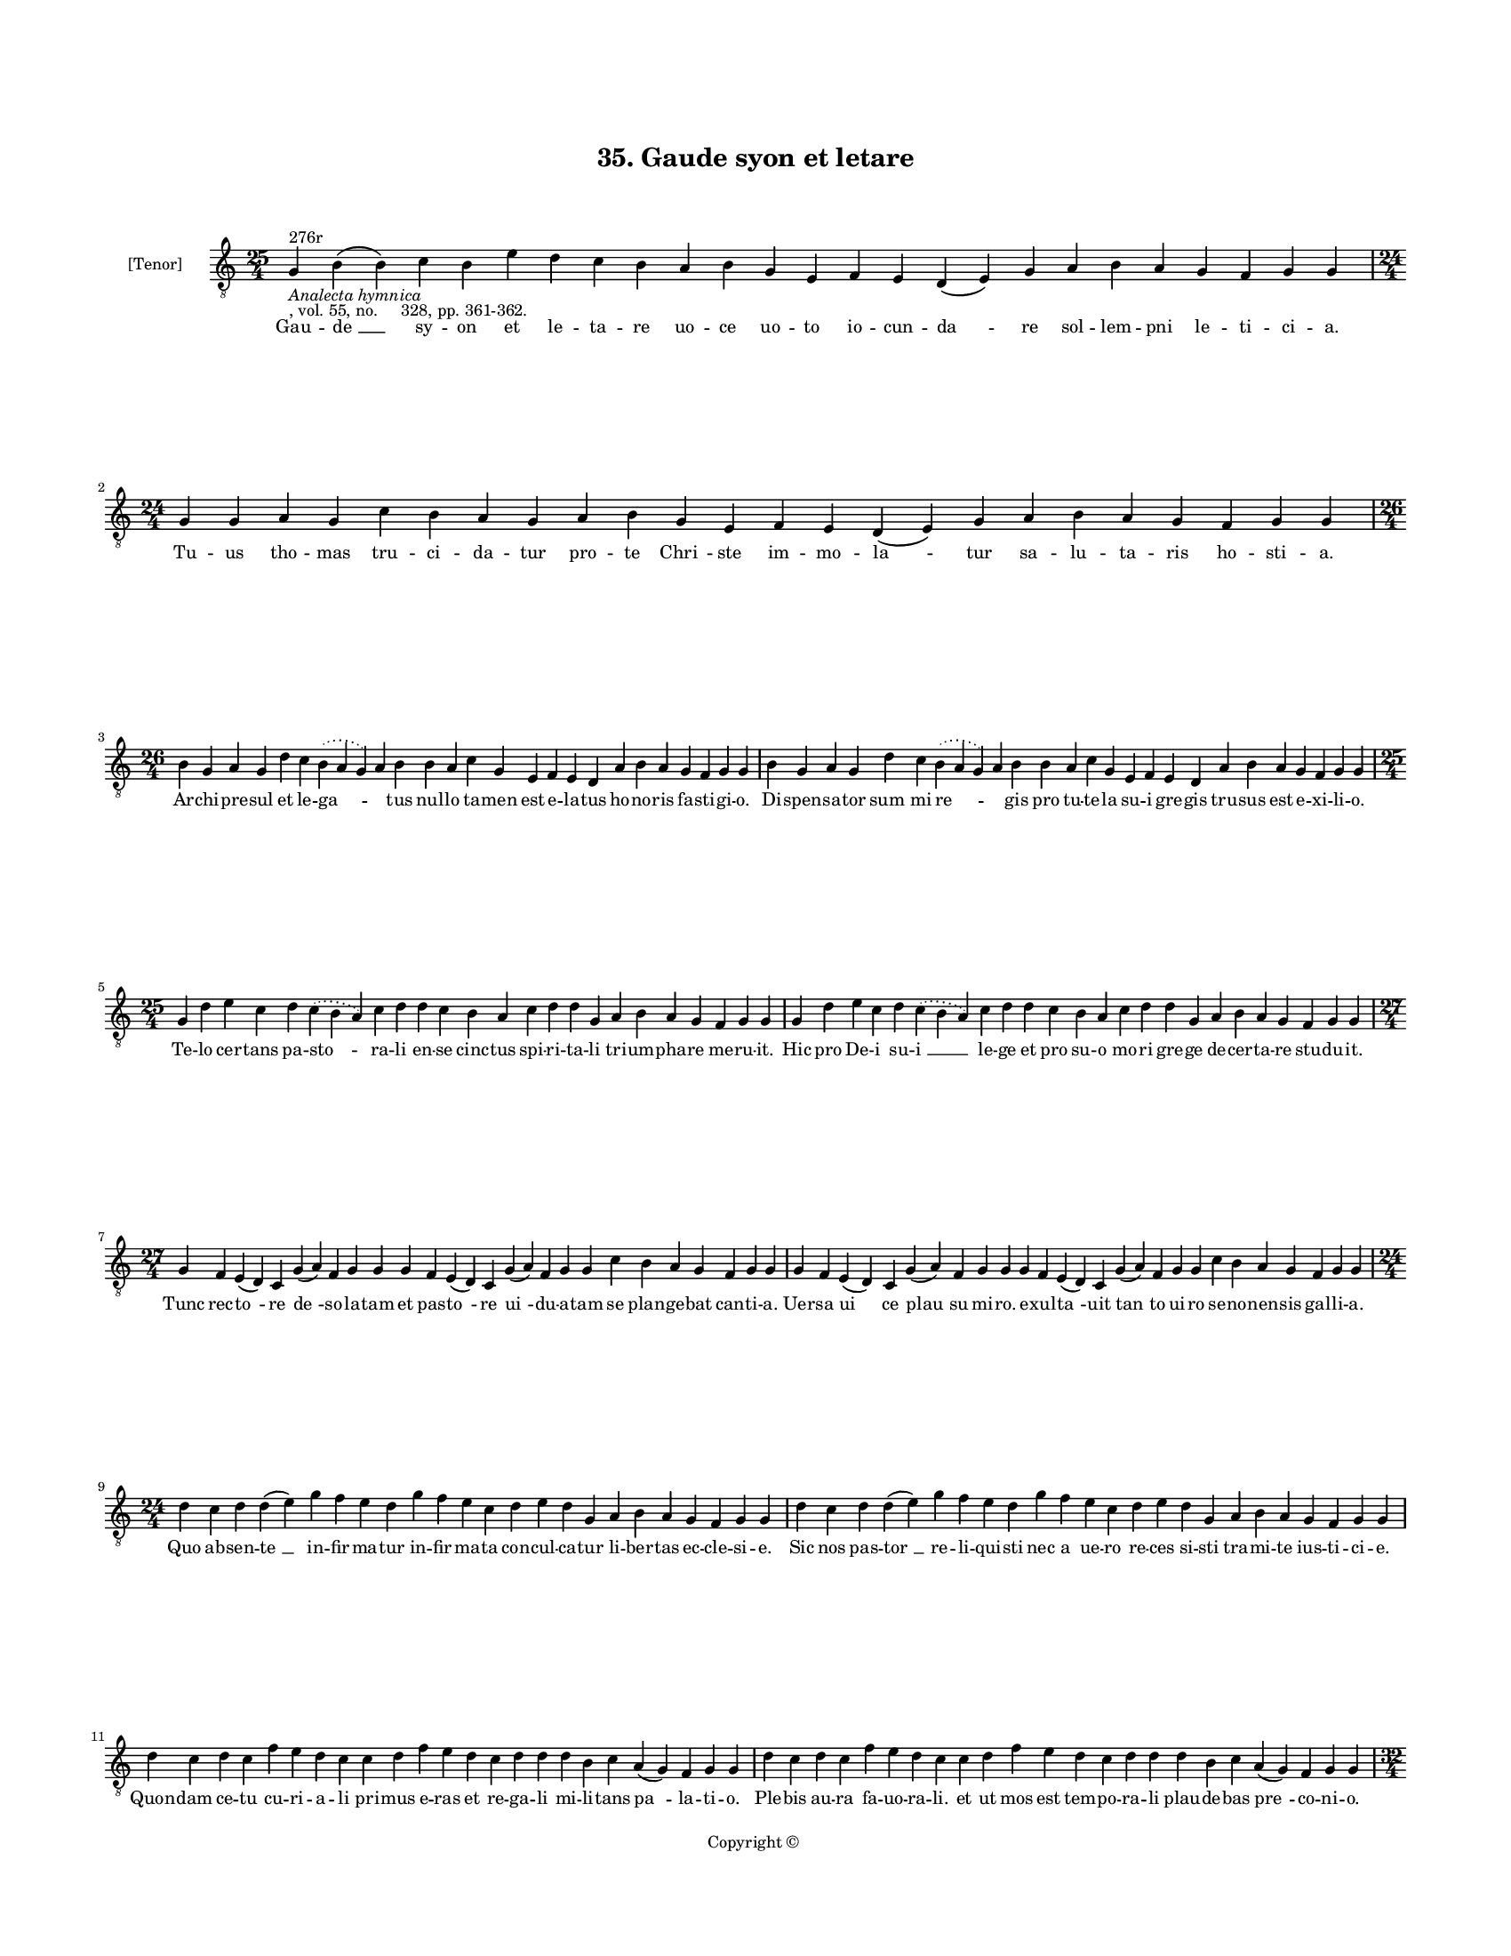 
\version "2.18.2"
% automatically converted by musicxml2ly from musicxml/BN_lat_1112_Sequence_35_Gaude_syon_et_letare.xml

\header {
    encodingsoftware = "Sibelius 6.2"
    encodingdate = "2019-04-17"
    copyright = "Copyright © "
    title = "35. Gaude syon et letare"
    }

#(set-global-staff-size 11.9501574803)
\paper {
    paper-width = 21.59\cm
    paper-height = 27.94\cm
    top-margin = 2.0\cm
    bottom-margin = 1.5\cm
    left-margin = 1.5\cm
    right-margin = 1.5\cm
    between-system-space = 2.1\cm
    page-top-space = 1.28\cm
    }
\layout {
    \context { \Score
        autoBeaming = ##f
        }
    }
PartPOneVoiceOne =  \relative g {
    \clef "treble_8" \key c \major \time 25/4 | % 1
    g4 ^"276r" -\markup{ \italic {Analecta hymnica} } -", vol. 55, no.
    328, pp. 361-362." b4 ( b4 ) c4 b4 e4 d4 c4 b4 a4 b4 g4 e4 f4 e4 d4
    ( e4 ) g4 a4 b4 a4 g4 f4 g4 g4 | % 2
    \time 24/4  g4 g4 a4 g4 c4 b4 a4 g4 a4 b4 g4 e4 f4 e4 d4 ( e4 ) g4 a4
    b4 a4 g4 f4 g4 g4 \break | % 3
    \time 26/4  b4 g4 a4 g4 d'4 c4 \slurDotted b4 ( \slurSolid a4 g4 ) a4
    b4 b4 a4 c4 g4 e4 f4 e4 d4 a'4 b4 a4 g4 f4 g4 g4 | % 4
    b4 g4 a4 g4 d'4 c4 \slurDotted b4 ( \slurSolid a4 g4 ) a4 b4 b4 a4 c4
    g4 e4 f4 e4 d4 a'4 b4 a4 g4 f4 g4 g4 \break | % 5
    \time 25/4  g4 d'4 e4 c4 d4 \slurDotted c4 ( \slurSolid b4 a4 ) c4 d4
    d4 c4 b4 a4 c4 d4 d4 g,4 a4 b4 a4 g4 f4 g4 g4 | % 6
    g4 d'4 e4 c4 d4 \slurDotted c4 ( \slurSolid b4 a4 ) c4 d4 d4 c4 b4 a4
    c4 d4 d4 g,4 a4 b4 a4 g4 f4 g4 g4 \break | % 7
    \time 27/4  g4 f4 e4 ( d4 ) c4 g'4 ( a4 ) f4 g4 g4 g4 f4 e4 ( d4 ) c4
    g'4 ( a4 ) f4 g4 g4 c4 b4 a4 g4 f4 g4 g4 | % 8
    g4 f4 e4 ( d4 ) c4 g'4 ( a4 ) f4 g4 g4 g4 f4 e4 ( d4 ) c4 g'4 ( a4 )
    f4 g4 g4 c4 b4 a4 g4 f4 g4 g4 \break | % 9
    \time 24/4  d'4 c4 d4 d4 ( e4 ) g4 f4 e4 d4 g4 f4 e4 c4 d4 e4 d4 g,4
    a4 b4 a4 g4 f4 g4 g4 | \barNumberCheck #10
    d'4 c4 d4 d4 ( e4 ) g4 f4 e4 d4 g4 f4 e4 c4 d4 e4 d4 g,4 a4 b4 a4 g4
    f4 g4 g4 \break | % 11
    d'4 c4 d4 c4 f4 e4 d4 c4 c4 d4 f4 e4 d4 c4 d4 d4 d4 b4 c4 a4 ( g4 )
    f4 g4 g4 | % 12
    d'4 c4 d4 c4 f4 e4 d4 c4 c4 d4 f4 e4 d4 c4 d4 d4 d4 b4 c4 a4 ( g4 )
    f4 g4 g4 \pageBreak | % 13
    \time 32/4  d'4 c4 d4 b4 c4 a4 f4 g4 g4 b4 d4 d4 e4 c4 d4 d4 e4 f4 g4
    f4 e4 d4 d4 b4 d4 b4 c4 a4 ( g4 ) f4 g4 g4 \break | % 14
    d'4 c4 d4 b4 c4 a4 f4 g4 g4 b4 d4 d4 e4 c4 d4 d4 e4 f4 g4 f4 e4 c4 d4
    d4 d4 b4 c4 a4 ( g4 ) f4 g4 g4 \break | % 15
    \time 41/4  g4 g4 a4 g4 b4 c4 d4 ( e4 ) d4 e4 f4 e4 d4 e4 c4 d4 d4
    g,4 b4 d4 d4 e4 c4 d4 d4 d4 e4 c4 a4 c4 b4 a4 g4 f4 a4 c4 ( d4 ) g,4
    a4 g4 g4 \break | % 16
    \time 26/4  g4 d'4 d4 c4 d4 f4 \slurDotted e4 ( \slurSolid d4 c4 ) d4
    d4 e4 c4 a4 c4 b4 a4 g4 f4 a4 c4 ( d4 ) g,4 a4 g4 g4 | % 17
    g4 d'4 d4 c4 d4 f4 \slurDotted e4 ( \slurSolid d4 c4 ) d4 d4 e4 c4 a4
    c4 b4 a4 g4 f4 a4 c4 ( d4 ) g,4 a4 g4 g4 \break | % 18
    \time 5/4  g4 ( a4 g4 ) f4 ( g4 ) \bar "|."
    }

PartPOneVoiceOneLyricsOne =  \lyricmode { Gau -- "de " __ sy -- on et le
    -- ta -- re uo -- ce uo -- to io -- cun -- "da " -- re sol -- lem --
    pni le -- ti -- ci -- "a." Tu -- us tho -- mas tru -- ci -- da --
    tur pro -- te "Chri " -- ste im -- mo -- "la " -- tur sa -- lu -- ta
    -- ris ho -- sti -- "a." Ar -- chi -- pre -- sul et le -- "ga " --
    \skip4 tus nul -- lo ta -- men est e -- la -- tus ho -- no -- ris fa
    -- sti -- gi -- "o." Di -- spen -- sa -- tor "sum " -- mi "re " --
    \skip4 gis pro tu -- te -- la su -- i gre -- gis tru -- sus est e --
    xi -- li -- "o." Te -- lo cer -- tans pa -- "sto " -- ra -- li en --
    se cinc -- tus spi -- ri -- ta -- li tri -- um -- pha -- re me -- ru
    -- "it." Hic pro De -- i su -- "i " __ le -- ge et pro su -- o mo --
    ri gre -- ge de -- cer -- ta -- re stu -- du -- "it." Tunc rec --
    "to " -- re "de " -- so -- la -- tam et pas -- "to " -- re "ui " --
    du -- a -- tam se plan -- ge -- bat can -- ti -- "a." Uer -- sa "ui
    " -- ce "plau " -- su mi -- "ro." e -- xul -- "ta " -- uit "tan " --
    to ui -- ro se -- no -- nen -- sis gal -- li -- "a." Quo ab -- sen
    -- "te " __ in -- fir -- ma -- tur in -- fir -- ma -- ta con -- cul
    -- ca -- tur li -- ber -- tas ec -- cle -- si -- "e." Sic nos pas --
    "tor " __ re -- li -- qui -- sti nec a ue -- ro re -- ces si -- sti
    tra -- mi -- te ius -- ti -- ci -- "e." Quon -- dam ce -- tu cu --
    ri -- a -- li pri -- mus e -- ras et re -- ga -- li mi -- li -- tans
    "pa " -- la -- ti -- "o." Ple -- bis au -- ra fa -- uo -- ra --
    "li." et ut mos est tem -- po -- ra -- li plau -- de -- bas "pre "
    -- co -- ni -- "o." Con -- se -- quen -- ter es mu -- ta -- tus pre
    -- su -- la -- tu su -- bli -- ma -- tus "no " -- us ho -- mo re --
    pa -- ra -- tus fe -- li -- ci "com " -- mer -- ti -- "o." Ex ad --
    uer -- so as -- cen -- di -- sti et te "mu " -- rum ob -- ie -- ci
    -- sti ca -- put tu -- um ob -- tu -- li -- sti "Chri " -- sti sa --
    "cri " -- fi -- ci -- "o." Car -- nis tu -- e mor -- te "spre " --
    ta tri -- um -- pha -- lis es a -- thle -- ta pal -- ma "ti " -- bi
    -- da -- tur le -- ta quod te -- stan -- tur in -- su -- e -- ta mi
    -- ran -- "da " __ mi -- ra -- cu -- "la." "Cle " -- ri gem -- ma
    cla -- re "tho " -- ma mo -- tus car -- nis no -- stre do -- ma pre
    -- cum "ef " -- fi -- ca -- ti -- "a." Ut in Chri -- sto ue -- ra
    "ui " -- te ra -- di -- ca -- ti ue -- re ui -- te ca -- pi -- "a "
    -- mus pre -- mi -- "a." "A " -- "men." }

% The score definition
\score {
    <<
        \new Staff <<
            \set Staff.instrumentName = "[Tenor]"
            \context Staff << 
                \context Voice = "PartPOneVoiceOne" { \PartPOneVoiceOne }
                \new Lyrics \lyricsto "PartPOneVoiceOne" \PartPOneVoiceOneLyricsOne
                >>
            >>
        
        >>
    \layout {}
    % To create MIDI output, uncomment the following line:
    %  \midi {}
    }

